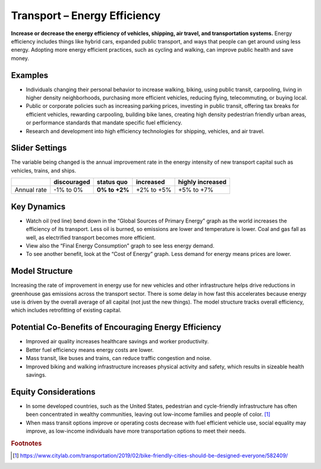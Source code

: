 |imgTransEEIcon| Transport – Energy Efficiency
================================================

**Increase or decrease the energy efficiency of vehicles, shipping, air travel, and transportation systems.** Energy efficiency includes things like hybrid cars, expanded public transport, and ways that people can get around using less energy. Adopting more energy efficient practices, such as cycling and walking, can improve public health and save money.

Examples
--------

* Individuals changing their personal behavior to increase walking, biking, using public transit, carpooling, living in higher density neighborhoods, purchasing more efficient vehicles, reducing flying, telecommuting, or buying local.

* Public or corporate policies such as increasing parking prices, investing in public transit, offering tax breaks for efficient vehicles, rewarding carpooling, building bike lanes, creating high density pedestrian friendly urban areas, or performance standards that mandate specific fuel efficiency.

* Research and development into high efficiency technologies for shipping, vehicles, and air travel.

Slider Settings
---------------

The variable being changed is the annual improvement rate in the energy intensity of new transport capital such as vehicles, trains, and ships.

=========== =========== ============== ========== ================
\           discouraged **status quo** increased  highly increased
=========== =========== ============== ========== ================
Annual rate -1% to 0%   **0% to +2%**  +2% to +5% +5% to +7%
=========== =========== ============== ========== ================

Key Dynamics
------------

* Watch oil (red line) bend down in the “Global Sources of Primary Energy” graph as the world increases the efficiency of its transport. Less oil is burned, so emissions are lower and temperature is lower. Coal and gas fall as well, as electrified transport becomes more efficient. 
* View also the “Final Energy Consumption” graph to see less energy demand. 
* To see another benefit, look at the “Cost of Energy” graph. Less demand for energy means prices are lower. 

Model Structure 
----------------

Increasing the rate of improvement in energy use for new vehicles and other infrastructure helps drive reductions in greenhouse gas emissions across the transport sector. There is some delay in how fast this accelerates because energy use is driven by the overall average of all capital (not just the new things). The model structure tracks overall efficiency, which includes retrofitting of existing capital.

Potential Co-Benefits of Encouraging Energy Efficiency
--------------------------------------------------------
- Improved air quality increases healthcare savings and worker productivity.
- Better fuel efficiency means energy costs are lower.
- Mass transit, like buses and trains, can reduce traffic congestion and noise.
- Improved biking and walking infrastructure increases physical activity and safety, which results in sizeable health savings. 

Equity Considerations 
----------------------
- In some developed countries, such as the United States, pedestrian and cycle-friendly infrastructure has often been concentrated in wealthy communities, leaving out low-income families and people of color. [#transeefn1]_ 
- When mass transit options improve or operating costs decrease with fuel efficient vehicle use, social equality may improve, as low-income individuals have more transportation options to meet their needs.

.. rubric:: Footnotes

.. [#transeefn1] https://www.citylab.com/transportation/2019/02/bike-friendly-cities-should-be-designed-everyone/582409/ 

.. SUBSTITUTIONS SECTION

.. |imgTransEEIcon| image:: ../images/icons/transportee_icon.png
   :width: 0.55694in
   :height: 0.49064in
